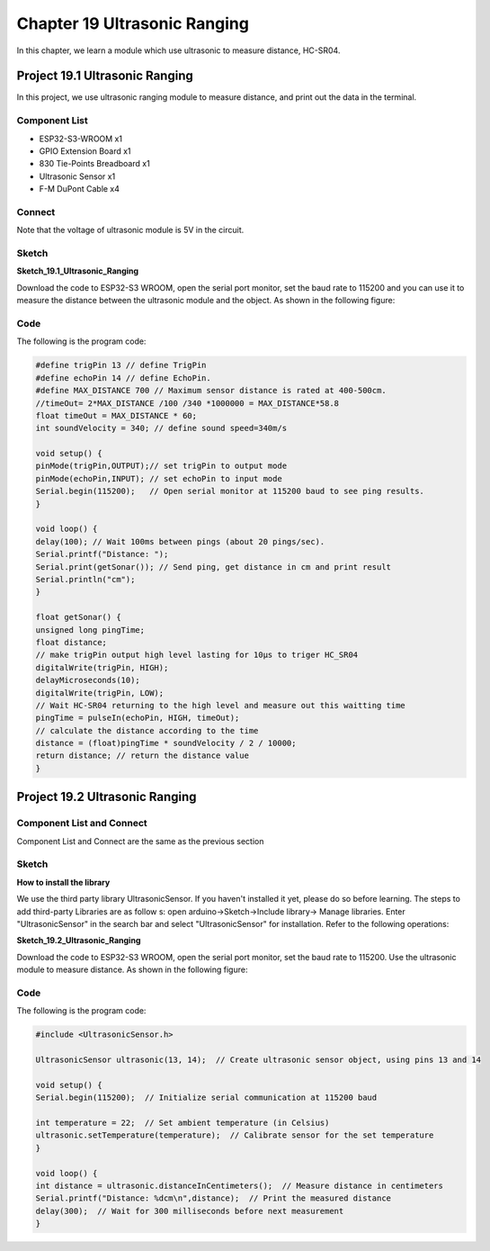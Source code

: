 Chapter 19 Ultrasonic Ranging
==============================
In this chapter, we learn a module which use ultrasonic to measure distance, HC-SR04.

Project 19.1 Ultrasonic Ranging
------------------------------------
In this project, we use ultrasonic ranging module to measure distance, and print 
out the data in the terminal.

Component List
^^^^^^^^^^^^^^^
- ESP32-S3-WROOM x1
- GPIO Extension Board x1
- 830 Tie-Points Breadboard x1
- Ultrasonic Sensor x1
- F-M DuPont Cable x4
  
Connect
^^^^^^^^^^^
Note that the voltage of ultrasonic module is 5V in the circuit.

.. image:: img/connect/19.png

Sketch
^^^^^^^
**Sketch_19.1_Ultrasonic_Ranging**

.. image:: img/software/19.1.png

Download the code to ESP32-S3 WROOM, open the serial port monitor, set the baud 
rate to 115200 and you can use it to measure the distance between the ultrasonic 
module and the object. As shown in the following figure:

.. image:: img/phenomenon/19.1.png

Code
^^^^^^
The following is the program code:

.. code-block:: C

    #define trigPin 13 // define TrigPin
    #define echoPin 14 // define EchoPin.
    #define MAX_DISTANCE 700 // Maximum sensor distance is rated at 400-500cm.
    //timeOut= 2*MAX_DISTANCE /100 /340 *1000000 = MAX_DISTANCE*58.8
    float timeOut = MAX_DISTANCE * 60; 
    int soundVelocity = 340; // define sound speed=340m/s

    void setup() {
    pinMode(trigPin,OUTPUT);// set trigPin to output mode
    pinMode(echoPin,INPUT); // set echoPin to input mode
    Serial.begin(115200);   // Open serial monitor at 115200 baud to see ping results.
    }

    void loop() {
    delay(100); // Wait 100ms between pings (about 20 pings/sec). 
    Serial.printf("Distance: ");
    Serial.print(getSonar()); // Send ping, get distance in cm and print result 
    Serial.println("cm");
    }

    float getSonar() {
    unsigned long pingTime;
    float distance;
    // make trigPin output high level lasting for 10μs to triger HC_SR04
    digitalWrite(trigPin, HIGH); 
    delayMicroseconds(10);
    digitalWrite(trigPin, LOW);
    // Wait HC-SR04 returning to the high level and measure out this waitting time
    pingTime = pulseIn(echoPin, HIGH, timeOut); 
    // calculate the distance according to the time
    distance = (float)pingTime * soundVelocity / 2 / 10000; 
    return distance; // return the distance value
    }



Project 19.2 Ultrasonic Ranging
----------------------------------
Component List and Connect
^^^^^^^^^^^^^^^^^^^^^^^^^^^^^
Component List and Connect are the same as the previous section

Sketch
^^^^^^^

**How to install the library**

We use the third party library UltrasonicSensor. If you haven't installed it yet, 
please do so before learning. The steps to add third-party Libraries are as follow
s: open arduino->Sketch->Include library-> Manage libraries. Enter "UltrasonicSensor" 
in the search bar and select "UltrasonicSensor" for installation. 
Refer to the following operations:

.. image:: img/other/19.2_lib.png

**Sketch_19.2_Ultrasonic_Ranging**

.. image:: img/software/19.2.png

Download the code to ESP32-S3 WROOM, open the serial port monitor, set the baud 
rate to 115200. Use the ultrasonic module to measure distance. As shown in the 
following figure:

.. image:: img/phenomenon/19.2.png

Code
^^^^^^
The following is the program code:

.. code-block:: C

    #include <UltrasonicSensor.h>

    UltrasonicSensor ultrasonic(13, 14);  // Create ultrasonic sensor object, using pins 13 and 14

    void setup() {
    Serial.begin(115200);  // Initialize serial communication at 115200 baud
    
    int temperature = 22;  // Set ambient temperature (in Celsius)
    ultrasonic.setTemperature(temperature);  // Calibrate sensor for the set temperature
    }

    void loop() {
    int distance = ultrasonic.distanceInCentimeters();  // Measure distance in centimeters
    Serial.printf("Distance: %dcm\n",distance);  // Print the measured distance
    delay(300);  // Wait for 300 milliseconds before next measurement
    }


















